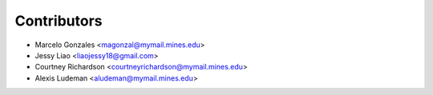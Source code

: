============
Contributors
============

* Marcelo Gonzales <magonzal@mymail.mines.edu>

* Jessy Liao <liaojessy18@gmail.com>

* Courtney Richardson <courtneyrichardson@mymail.mines.edu>

* Alexis Ludeman <aludeman@mymail.mines.edu>
